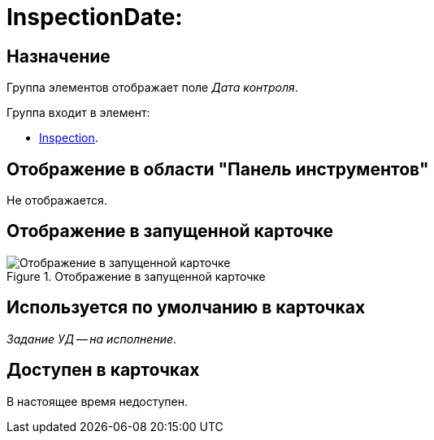 = InspectionDate:

== Назначение

Группа элементов отображает поле _Дата контроля_.

.Группа входит в элемент:
* xref:layouts/hc-ctrl/inspection.adoc[Inspection].

== Отображение в области "Панель инструментов"

Не отображается.

== Отображение в запущенной карточке

.Отображение в запущенной карточке
image::inspection-date.png[Отображение в запущенной карточке]

== Используется по умолчанию в карточках

_Задание УД -- на исполнение_.

== Доступен в карточках

В настоящее время недоступен.
